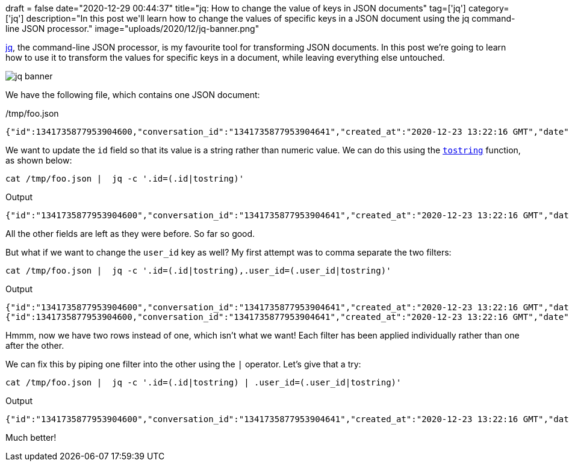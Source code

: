 +++
draft = false
date="2020-12-29 00:44:37"
title="jq: How to change the value of keys in JSON documents"
tag=['jq']
category=['jq']
description="In this post we'll learn how to change the values of specific keys in a JSON document using the jq command-line JSON processor."
image="uploads/2020/12/jq-banner.png"
+++

https://stedolan.github.io/jq/[jq^], the command-line JSON processor, is my favourite tool for transforming JSON documents.
In this post we're going to learn how to use it to transform the values for specific keys in a document, while leaving everything else untouched.

image::{{<siteurl>}}/uploads/2020/12/jq-banner.png[]

We have the following file, which contains one JSON document:

./tmp/foo.json
[source,json]
----
{"id":1341735877953904600,"conversation_id":"1341735877953904641","created_at":"2020-12-23 13:22:16 GMT","date":"2020-12-23","time":"13:22:16","timezone":"+0000","user_id":"972709154329591800","username":"dondaconceicao","name":"T N Biscuits","place":"","tweet":"Can’t imagine being sick with covid while living alone","language":"en","mentions":[],"urls":[],"photos":[],"replies_count":0,"retweets_count":0,"likes_count":1,"hashtags":[],"cashtags":[],"link":"https://twitter.com/dondaconceicao/status/1341735877953904641","retweet":false,"quote_url":"","video":0,"thumbnail":"","near":"London","geo":"","source":"","user_rt_id":"","user_rt":"","retweet_id":"","reply_to":[],"retweet_date":"","translate":"","trans_src":"","trans_dest":""}
----

We want to update the `id` field so that its value is a string rather than numeric value.
We can do this using the https://stedolan.github.io/jq/manual/#tostring[`tostring`^] function, as shown below:

[source,bash]
----
cat /tmp/foo.json |  jq -c '.id=(.id|tostring)'
----

.Output
[source,json]
----
{"id":"1341735877953904600","conversation_id":"1341735877953904641","created_at":"2020-12-23 13:22:16 GMT","date":"2020-12-23","time":"13:22:16","timezone":"+0000","user_id":"972709154329591800","username":"dondaconceicao","name":"T N Biscuits","place":"","tweet":"Can’t imagine being sick with covid while living alone","language":"en","mentions":[],"urls":[],"photos":[],"replies_count":0,"retweets_count":0,"likes_count":1,"hashtags":[],"cashtags":[],"link":"https://twitter.com/dondaconceicao/status/1341735877953904641","retweet":false,"quote_url":"","video":0,"thumbnail":"","near":"London","geo":"","source":"","user_rt_id":"","user_rt":"","retweet_id":"","reply_to":[],"retweet_date":"","translate":"","trans_src":"","trans_dest":""}
----

All the other fields are left as they were before.
So far so good.

But what if we want to change the `user_id` key as well?
My first attempt was to comma separate the two filters:

[source,bash]
----
cat /tmp/foo.json |  jq -c '.id=(.id|tostring),.user_id=(.user_id|tostring)'
----


.Output
[source,json]
----
{"id":"1341735877953904600","conversation_id":"1341735877953904641","created_at":"2020-12-23 13:22:16 GMT","date":"2020-12-23","time":"13:22:16","timezone":"+0000","user_id":"972709154329591800","username":"dondaconceicao","name":"T N Biscuits","place":"","tweet":"Can’t imagine being sick with covid while living alone","language":"en","mentions":[],"urls":[],"photos":[],"replies_count":0,"retweets_count":0,"likes_count":1,"hashtags":[],"cashtags":[],"link":"https://twitter.com/dondaconceicao/status/1341735877953904641","retweet":false,"quote_url":"","video":0,"thumbnail":"","near":"London","geo":"","source":"","user_rt_id":"","user_rt":"","retweet_id":"","reply_to":[],"retweet_date":"","translate":"","trans_src":"","trans_dest":""}
{"id":1341735877953904600,"conversation_id":"1341735877953904641","created_at":"2020-12-23 13:22:16 GMT","date":"2020-12-23","time":"13:22:16","timezone":"+0000","user_id":"972709154329591800","username":"dondaconceicao","name":"T N Biscuits","place":"","tweet":"Can’t imagine being sick with covid while living alone","language":"en","mentions":[],"urls":[],"photos":[],"replies_count":0,"retweets_count":0,"likes_count":1,"hashtags":[],"cashtags":[],"link":"https://twitter.com/dondaconceicao/status/1341735877953904641","retweet":false,"quote_url":"","video":0,"thumbnail":"","near":"London","geo":"","source":"","user_rt_id":"","user_rt":"","retweet_id":"","reply_to":[],"retweet_date":"","translate":"","trans_src":"","trans_dest":""}
----

Hmmm, now we have two rows instead of one, which isn't what we want!
Each filter has been applied individually rather than one after the other.

We can fix this by piping one filter into the other using the `|` operator.
Let's give that a try:

[source,bash]
----
cat /tmp/foo.json |  jq -c '.id=(.id|tostring) | .user_id=(.user_id|tostring)'
----

.Output
[source,json]
----
{"id":"1341735877953904600","conversation_id":"1341735877953904641","created_at":"2020-12-23 13:22:16 GMT","date":"2020-12-23","time":"13:22:16","timezone":"+0000","user_id":"972709154329591800","username":"dondaconceicao","name":"T N Biscuits","place":"","tweet":"Can’t imagine being sick with covid while living alone","language":"en","mentions":[],"urls":[],"photos":[],"replies_count":0,"retweets_count":0,"likes_count":1,"hashtags":[],"cashtags":[],"link":"https://twitter.com/dondaconceicao/status/1341735877953904641","retweet":false,"quote_url":"","video":0,"thumbnail":"","near":"London","geo":"","source":"","user_rt_id":"","user_rt":"","retweet_id":"","reply_to":[],"retweet_date":"","translate":"","trans_src":"","trans_dest":""}
----

Much better!
